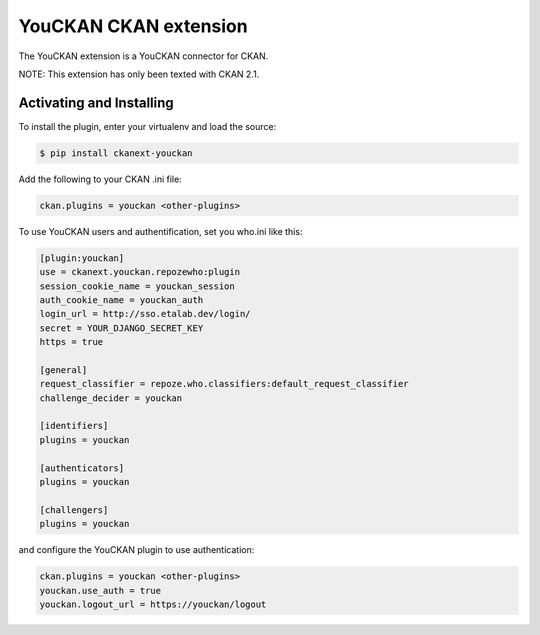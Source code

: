 YouCKAN CKAN extension
======================

The YouCKAN extension is a YouCKAN connector for CKAN.

NOTE: This extension has only been texted with CKAN 2.1.

Activating and Installing
-------------------------

To install the plugin, enter your virtualenv and load the source:

.. code-block:: bash

    $ pip install ckanext-youckan

Add the following to your CKAN .ini file:

.. code-block:: ini

    ckan.plugins = youckan <other-plugins>

To use YouCKAN users and authentification, set you who.ini like this:

.. code-block:: ini

    [plugin:youckan]
    use = ckanext.youckan.repozewho:plugin
    session_cookie_name = youckan_session
    auth_cookie_name = youckan_auth
    login_url = http://sso.etalab.dev/login/
    secret = YOUR_DJANGO_SECRET_KEY
    https = true

    [general]
    request_classifier = repoze.who.classifiers:default_request_classifier
    challenge_decider = youckan

    [identifiers]
    plugins = youckan

    [authenticators]
    plugins = youckan

    [challengers]
    plugins = youckan

and configure the YouCKAN plugin to use authentication:

.. code-block::

    ckan.plugins = youckan <other-plugins>
    youckan.use_auth = true
    youckan.logout_url = https://youckan/logout
